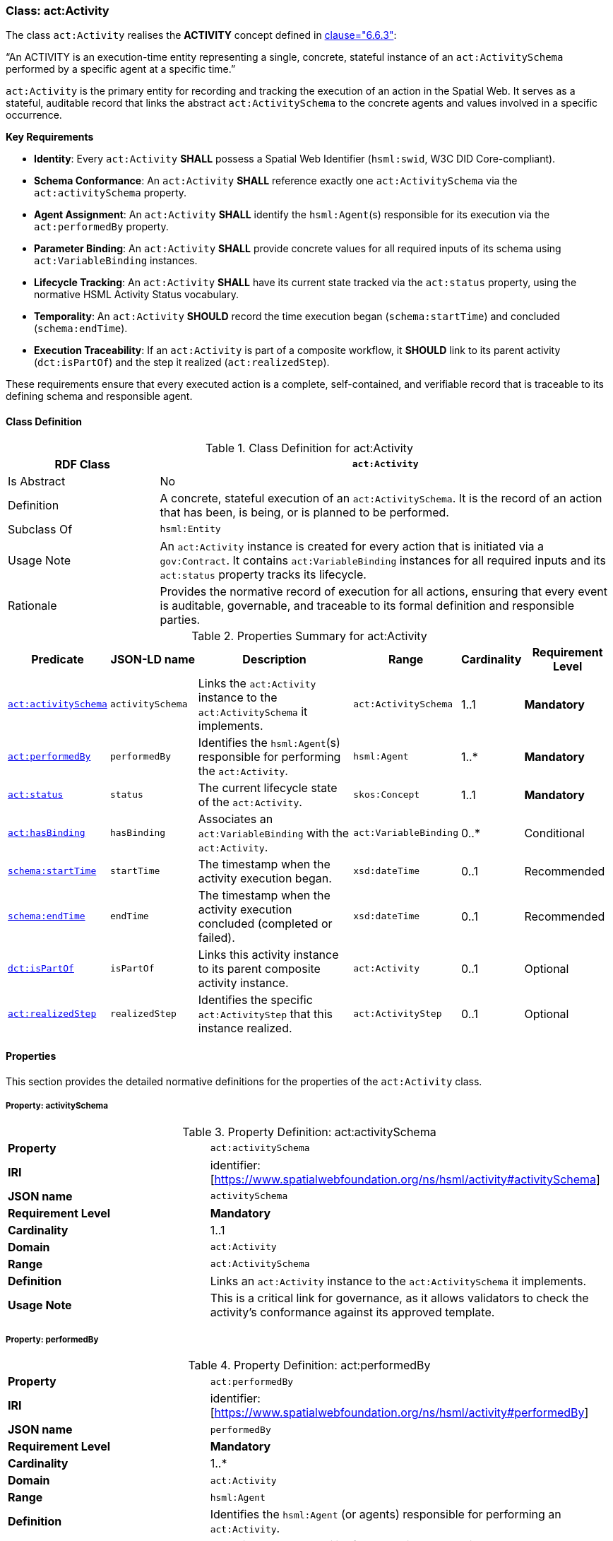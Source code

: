 [[act-activity]]
=== Class: act:Activity

The class `act:Activity` realises the **ACTIVITY** concept defined in <<ieee-p2874,clause="6.6.3">>:

“An ACTIVITY is an execution-time entity representing a single, concrete, stateful instance of an `act:ActivitySchema` performed by a specific agent at a specific time.”

`act:Activity` is the primary entity for recording and tracking the execution of an action in the Spatial Web. It serves as a stateful, auditable record that links the abstract `act:ActivitySchema` to the concrete agents and values involved in a specific occurrence.

**Key Requirements**

* **Identity**: Every `act:Activity` **SHALL** possess a Spatial Web Identifier (`hsml:swid`, W3C DID Core-compliant).
* **Schema Conformance**: An `act:Activity` **SHALL** reference exactly one `act:ActivitySchema` via the `act:activitySchema` property.
* **Agent Assignment**: An `act:Activity` **SHALL** identify the `hsml:Agent`(s) responsible for its execution via the `act:performedBy` property.
* **Parameter Binding**: An `act:Activity` **SHALL** provide concrete values for all required inputs of its schema using `act:VariableBinding` instances.
* **Lifecycle Tracking**: An `act:Activity` **SHALL** have its current state tracked via the `act:status` property, using the normative HSML Activity Status vocabulary.
* **Temporality**: An `act:Activity` **SHOULD** record the time execution began (`schema:startTime`) and concluded (`schema:endTime`).
* **Execution Traceability**: If an `act:Activity` is part of a composite workflow, it **SHOULD** link to its parent activity (`dct:isPartOf`) and the step it realized (`act:realizedStep`).

These requirements ensure that every executed action is a complete, self-contained, and verifiable record that is traceable to its defining schema and responsible agent.

[[act-activity-class]]
==== Class Definition

.Class Definition for act:Activity
[cols="1,3",options="header"]
|===
| RDF Class | `act:Activity`
| Is Abstract | No
| Definition | A concrete, stateful execution of an `act:ActivitySchema`. It is the record of an action that has been, is being, or is planned to be performed.
| Subclass Of | `hsml:Entity`
| Usage Note | An `act:Activity` instance is created for every action that is initiated via a `gov:Contract`. It contains `act:VariableBinding` instances for all required inputs and its `act:status` property tracks its lifecycle.
| Rationale | Provides the normative record of execution for all actions, ensuring that every event is auditable, governable, and traceable to its formal definition and responsible parties.
|===

.Properties Summary for act:Activity
[cols="2,2,4,2,1,2",options="header"]
|===
| Predicate | JSON-LD name | Description | Range | Cardinality | Requirement Level

| <<act-activity-property-activitySchema,`act:activitySchema`>>
| `activitySchema`
| Links the `act:Activity` instance to the `act:ActivitySchema` it implements.
| `act:ActivitySchema`
| 1..1
| **Mandatory**

| <<act-activity-property-performedBy,`act:performedBy`>>
| `performedBy`
| Identifies the `hsml:Agent`(s) responsible for performing the `act:Activity`.
| `hsml:Agent`
| 1..*
| **Mandatory**

| <<act-activity-property-status,`act:status`>>
| `status`
| The current lifecycle state of the `act:Activity`.
| `skos:Concept`
| 1..1
| **Mandatory**

| <<act-activity-property-hasBinding,`act:hasBinding`>>
| `hasBinding`
| Associates an `act:VariableBinding` with the `act:Activity`.
| `act:VariableBinding`
| 0..*
| Conditional

| <<act-activity-property-startTime,`schema:startTime`>>
| `startTime`
| The timestamp when the activity execution began.
| `xsd:dateTime`
| 0..1
| Recommended

| <<act-activity-property-endTime,`schema:endTime`>>
| `endTime`
| The timestamp when the activity execution concluded (completed or failed).
| `xsd:dateTime`
| 0..1
| Recommended

| <<act-activity-property-isPartOf,`dct:isPartOf`>>
| `isPartOf`
| Links this activity instance to its parent composite activity instance.
| `act:Activity`
| 0..1
| Optional

| <<act-activity-property-realizedStep,`act:realizedStep`>>
| `realizedStep`
| Identifies the specific `act:ActivityStep` that this instance realized.
| `act:ActivityStep`
| 0..1
| Optional
|===

[[act-activity-properties]]
==== Properties

This section provides the detailed normative definitions for the properties of the `act:Activity` class.

[[act-activity-property-activitySchema]]
===== Property: activitySchema
.Property Definition: act:activitySchema
[cols="2,4"]
|===
| **Property** | `act:activitySchema`
| **IRI** | identifier:[https://www.spatialwebfoundation.org/ns/hsml/activity#activitySchema]
| **JSON name** | `activitySchema`
| **Requirement Level** | **Mandatory**
| **Cardinality** | 1..1
| **Domain** | `act:Activity`
| **Range** | `act:ActivitySchema`
| **Definition** | Links an `act:Activity` instance to the `act:ActivitySchema` it implements.
| **Usage Note** | This is a critical link for governance, as it allows validators to check the activity's conformance against its approved template.
|===

[[act-activity-property-performedBy]]
===== Property: performedBy
.Property Definition: act:performedBy
[cols="2,4"]
|===
| **Property** | `act:performedBy`
| **IRI** | identifier:[https://www.spatialwebfoundation.org/ns/hsml/activity#performedBy]
| **JSON name** | `performedBy`
| **Requirement Level** | **Mandatory**
| **Cardinality** | 1..*
| **Domain** | `act:Activity`
| **Range** | `hsml:Agent`
| **Definition** | Identifies the `hsml:Agent` (or agents) responsible for performing an `act:Activity`.
| **Usage Note** | Establishes accountability for the action's execution and outcomes.
|===

[[act-activity-property-status]]
===== Property: status
.Property Definition: act:status
[cols="2,4"]
|===
| **Property** | `act:status`
| **IRI** | identifier:[https://www.spatialwebfoundation.org/ns/hsml/activity#status]
| **JSON name** | `status`
| **Requirement Level** | **Mandatory**
| **Cardinality** | 1..1
| **Domain** | `act:Activity`
| **Range** | `skos:Concept`
| **Definition** | The current lifecycle state of an `act:Activity`.
| **Usage Note** | The value **SHALL** be an IRI from the normative HSML Activity Status vocabulary (e.g., `act:Planned`, `act:Ongoing`, `act:Completed`, `act:Failed`). Provides real-time tracking of the action's progress and is used to determine the status of the governing `gov:Contract`.
|===

[[act-activity-property-hasBinding]]
===== Property: hasBinding
.Property Definition: act:hasBinding
[cols="2,4"]
|===
| **Property** | `act:hasBinding`
| **IRI** | identifier:[https://www.spatialwebfoundation.org/ns/hsml/activity#hasBinding]
| **JSON name** | `hasBinding`
| **Requirement Level** | Conditional
| **Cardinality** | 0..*
| **Domain** | `act:Activity`
| **Range** | `act:VariableBinding`
| **Definition** | Associates an `act:VariableBinding` with an `act:Activity`, indicating that a variable has been bound to a value.
| **Usage Note** | An `act:Activity` **should** have a binding for each required input (`act:hasInput`) of its schema.
|===

[[act-activity-property-startTime]]
===== Property: startTime
.Property Definition: schema:startTime
[cols="2,4"]
|===
| **Property** | `schema:startTime`
| **IRI** | identifier:[https://schema.org/startTime]
| **JSON name** | `startTime`
| **Requirement Level** | Recommended
| **Cardinality** | 0..1
| **Domain** | `act:Activity`
| **Range** | `xsd:dateTime`
| **Definition** | The specific date and time when the activity execution began.
| **Usage Note** | Essential for temporal reasoning and auditing. Should be populated when the status transitions to `act:Ongoing`. Reuses the property from Schema.org.
|===

[[act-activity-property-endTime]]
===== Property: endTime
.Property Definition: schema:endTime
[cols="2,4"]
|===
| **Property** | `schema:endTime`
| **IRI** | identifier:[https://schema.org/endTime]
| **JSON name** | `endTime`
| **Requirement Level** | Recommended
| **Cardinality** | 0..1
| **Domain** | `act:Activity`
| **Range** | `xsd:dateTime`
| **Definition** | The specific date and time when the activity execution concluded (completed or failed).
| **Usage Note** | Essential for temporal reasoning and auditing. Should be populated when the status transitions to a terminal state (`act:Completed` or `act:Failed`). Reuses the property from Schema.org.
|===

[[act-activity-property-isPartOf]]
===== Property: isPartOf
.Property Definition: dct:isPartOf
[cols="2,4"]
|===
| **Property** | `dct:isPartOf`
| **IRI** | identifier:[http://purl.org/dc/terms/isPartOf]
| **JSON name** | `isPartOf`
| **Requirement Level** | Optional
| **Cardinality** | 0..1
| **Domain** | `act:Activity`
| **Range** | `act:Activity`
| **Definition** | Links a child activity instance to its parent composite activity instance.
| **Usage Note** | Used for execution traceability in composite workflows. If populated, the range must be an instance of an activity whose schema is an `act:CompositeActivitySchema`.
|===

[[act-activity-property-realizedStep]]
===== Property: realizedStep
.Property Definition: act:realizedStep
[cols="2,4"]
|===
| **Property** | `act:realizedStep`
| **IRI** | identifier:[https://www.spatialwebfoundation.org/ns/hsml/activity#realizedStep]
| **JSON name** | `realizedStep`
| **Requirement Level** | Optional
| **Cardinality** | 0..1
| **Domain** | `act:Activity`
| **Range** | `act:ActivityStep`
| **Definition** | Identifies the specific `act:ActivityStep` within the parent composite schema that this activity instance realized.
| **Usage Note** | Provides a precise link between the execution trace and the workflow definition. Should be used in conjunction with `dct:isPartOf`.
|===